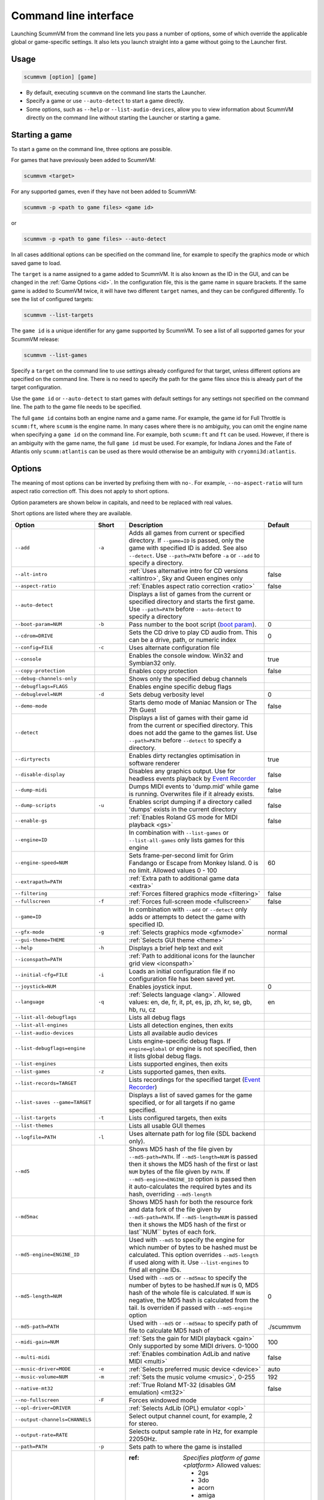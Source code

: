 
=======================
Command line interface
=======================

Launching ScummVM from the command line lets you pass a number of options, some of which override the applicable global or game-specific settings. It also lets you launch straight into a game without going to the Launcher first.


Usage
=========

.. code-block::

    scummvm [option] [game]

- By default, executing ``scummvm`` on the command line starts the Launcher. 
- Specify a game or use ``--auto-detect`` to start a game directly.
- Some options, such as ``--help`` or ``--list-audio-devices``, allow you to view information about ScummVM directly on the command line without starting the Launcher or starting a game.


Starting a game
===============

To start a game on the command line, three options are possible.

For games that have previously been added to ScummVM:

.. code::

    scummvm <target>

For any supported games, even if they have not been added to ScummVM:

.. code::

    scummvm -p <path to game files> <game id>

or

.. code::

    scummvm -p <path to game files> --auto-detect

In all cases additional options can be specified on the command line, for example to specify the graphics mode or which saved game to load.

The ``target`` is a name assigned to a game added to ScummVM. It is also known as the ID in the GUI, and can be changed in the :ref:`Game Options <id>`. In the configuration file, this is the game name in square brackets. If the same game is added to ScummVM twice, it will have two different ``target`` names, and they can be configured differently. To see the list of configured targets:

.. code::

    scummvm --list-targets

The ``game id`` is a unique identifier for any game supported by ScummVM. To see a list of all supported games for your ScummVM release:

.. code::

    scummvm --list-games

Specify a ``target`` on the command line to use settings already configured for that target, unless different options are specified on the command line. There is no need to specify the path for the game files since this is already part of the target configuration.

Use the ``game id`` or ``--auto-detect`` to start games with default settings for any settings not specified on the command line. The path to the game file needs to be specified.

The full ``game id`` contains both an engine name and a game name. For example, the game id for Full Throttle is ``scumm:ft``, where ``scumm`` is the engine name. In many cases where there is no ambiguity, you can omit the engine name when specifying a ``game id`` on the command line. For example, both ``scumm:ft`` and ``ft`` can be used. However, if there is an ambiguity with the game name, the full ``game id`` must be used. For example, for Indiana Jones and the Fate of Atlantis only ``scumm:atlantis`` can be used as there would otherwise be an ambiguity with ``cryomni3d:atlantis``.

.. tab-set::

    .. tab-item:: Windows

        .. card::

            The following examples assume that the path to ScummVM is ``C:\Program Files\ScummVM\scummvm.exe``.

        To run Monkey Island, fullscreen (``-f``), if the game has already been added to ScummVM under the `target` name `monkey1`:

        .. code-block::

            C:\Program Files\ScummVM\scummvm.exe -f monkey1



        To run Full Throttle, fullscreen (``-f``) and with subtitles enabled (``-n``), specifying the path to the game on a CD (``-p``):

        .. code-block::

            C:\Program Files\ScummVM\scummvm.exe -f -n -p "D:\resource" scumm:ft

    .. tab-item:: macOS

        .. card::

            The following examples assume the path to the ScummVM app is ``Applications/ScummVM.app``.

        If you are unsure of the path to the app, drag the ScummVM app icon into the Terminal window. This prints the path to the ScummVM app.

        To run ScummVM from the command line, add ``/Contents/MacOS/scummvm`` to that path.

        To run Monkey Island, fullscreen (``-f``), if the game has already been added to ScummVM under the `target` name `monkey1`:

        .. code::

            /Applications/ScummVM.app/Contents/MacOS/scummvm -f monkey1


        To run Full Throttle, fullscreen (``-f``) and with subtitles enabled (``-n``), specifying the path to the game on a CD (``-p``):

        .. code::

            /Applications/ScummVM.app/Contents/MacOS/scummvm -f -n -p "/Volumes/Full Throttle/resource" scumm:ft

    .. tab-item:: Linux

        .. card::

            The following examples assume the path to ScummVM is ``/usr/games/scummvm``.

        To run Monkey Island, fullscreen (``-f``), if the game has already been added to ScummVM under the `target` name `monkey1`:

        .. code::

            /usr/games/scummvm -f monkey1


        To run Full Throttle, fullscreen (``-f``) and with subtitles enabled (``-n``), specifying the path to the game on a CD (``-p``):

        .. code::

            /usr/games/scummvm -f -n -p /cdrom/resource scumm:ft

        .. tip::

            If ScummVM is on PATH, there is no need to enter the full path to ScummVM. Similarly, if a game is already added to the Launcher, there is no need to specify the path to the game.


Options
========

The meaning of most options can be inverted by prefixing them with ``no-``. For example, ``--no-aspect-ratio`` will turn aspect ratio correction off. This does not apply to short options.

Option parameters are shown below in capitals, and need to be replaced with real values.

Short options are listed where they are available.

.. csv-table::
    :widths: 25 10 45 15
    :class: command
    :header-rows: 1

		Option,Short,Description,Default
        ``--add``,``-a``,"Adds all games from current or specified directory. If ``--game=ID`` is passed, only the game with specified ID is added. See also ``--detect``. Use ``--path=PATH`` before ``-a`` or ``--add`` to specify a directory.",
        ``--alt-intro``, ,":ref:`Uses alternative intro for CD versions <altintro>`, Sky and Queen engines only",false
        ``--aspect-ratio``,,":ref:`Enables aspect ratio correction <ratio>`",false
        ``--auto-detect``,,"Displays a list of games from the current or specified directory and starts the first game. Use ``--path=PATH`` before ``--auto-detect`` to specify a directory",
        ``--boot-param=NUM``,``-b``,"Pass number to the boot script (`boot param <https://wiki.scummvm.org/index.php/Boot_Params>`_).",0
        ``--cdrom=DRIVE``,,"Sets the CD drive to play CD audio from. This can be a drive, path, or numeric index",0
        ``--config=FILE``,``-c``,"Uses alternate configuration file",
        ``--console``,,"Enables the console window. Win32 and Symbian32 only.",true
        ``--copy-protection``,,"Enables copy protection",false
        ``--debug-channels-only``,,"Shows only the specified debug channels",
        ``--debugflags=FLAGS``,,"Enables engine specific debug flags",
        ``--debuglevel=NUM``,``-d``,"Sets debug verbosity level",0
        ``--demo-mode``,,"Starts demo mode of Maniac Mansion or The 7th Guest",false
        ``--detect``,,"Displays a list of games with their game id from the current or specified directory. This does not add the game to the games list. Use ``--path=PATH`` before ``--detect`` to specify a directory.",
        ``--dirtyrects``,, Enables dirty rectangles optimisation in software renderer,true
    	``--disable-display``,,Disables any graphics output. Use for headless events playback by `Event Recorder <https://wiki.scummvm.org/index.php/Event_Recorder>`_ ,false
        ``--dump-midi``,, "Dumps MIDI events to 'dump.mid' while game is running. Overwrites file if it already exists.",false
        ``--dump-scripts``,``-u``,"Enables script dumping if a directory called 'dumps' exists in the current directory",false
        ``--enable-gs``,,":ref:`Enables Roland GS mode for MIDI playback <gs>`",false
        ``--engine=ID``,,"In combination with ``--list-games`` or ``--list-all-games`` only lists games for this engine",
        ``--engine-speed=NUM``,,"Sets frame-per-second limit for Grim Fandango or Escape from Monkey Island. 0 is no limit. Allowed values 0 - 100", 60             
        ``--extrapath=PATH``,,":ref:`Extra path to additional game data <extra>`",
        ``--filtering``,,":ref:`Forces filtered graphics mode <filtering>`",false
        ``--fullscreen``,``-f``,":ref:`Forces full-screen mode <fullscreen>`",false
        ``--game=ID``,,"In combination with ``--add`` or ``--detect`` only adds or attempts to detect the game with specified ID.",
        ``--gfx-mode``,``-g``,":ref:`Selects graphics mode <gfxmode>`",normal
        ``--gui-theme=THEME``,,":ref:`Selects GUI theme <theme>`",
        ``--help``,``-h``,"Displays a brief help text and exit",
        ``--iconspath=PATH``,,":ref:`Path to additional icons for the launcher grid view <iconspath>`",
        ``--initial-cfg=FILE``,``-i``,"Loads an initial configuration file if no configuration file has been saved yet.",
        ``--joystick=NUM``,,"Enables joystick input.",0
        ``--language``,``-q``,":ref:`Selects language <lang>`. Allowed values: en, de, fr, it, pt, es, jp, zh, kr, se, gb, hb, ru, cz",en
        ``--list-all-debugflags``,,"Lists all debug flags",
        ``--list-all-engines``,,"Lists all detection engines, then exits",
        ``--list-audio-devices``,,"Lists all available audio devices",
        ``--list-debugflags=engine``,,"Lists engine-specific debug flags. If ``engine=global`` or engine is not specified, then it lists global debug flags.",
        ``--list-engines``,,"Lists supported engines, then exits",
        ``--list-games``,``-z``, "Lists supported games, then exits.",
        ``--list-records=TARGET``,, "Lists recordings for the specified target (`Event Recorder <https://wiki.scummvm.org/index.php/Event_Recorder>`_)",
        ``--list-saves --game=TARGET``,,"Displays a list of saved games for the game specified, or for all targets if no game specified.",
        ``--list-targets``,``-t``,"Lists configured targets, then exits",
        ``--list-themes``,,"Lists all usable GUI themes",
        ``--logfile=PATH``,``-l``,"Uses alternate path for log file (SDL backend only).",
        ``--md5``,,"Shows MD5 hash of the file given by ``--md5-path=PATH``. If ``--md5-length=NUM`` is passed then it shows the MD5 hash of the first or last ``NUM`` bytes of the file given by ``PATH``. If ``--md5-engine=ENGINE_ID`` option is passed then it auto-calculates the required bytes and its hash, overriding ``--md5-length``",
        ``--md5mac``,,"Shows MD5 hash for both the resource fork and data fork of the file given by ``--md5-path=PATH``. If ``--md5-length=NUM`` is passed then it shows the MD5 hash of the first or last``NUM`` bytes of each fork.",
        ``--md5-engine=ENGINE_ID``,,"Used with ``--md5`` to specify the engine for which number of bytes to be hashed must be calculated. This option overrides ``--md5-length`` if used along with it. Use ``--list-engines`` to find all engine IDs.",
        ``--md5-length=NUM``,,"Used with ``--md5`` or ``--md5mac`` to specify the number of bytes to be hashed.If ``NUM`` is 0, MD5 hash of the whole file is calculated. If ``NUM`` is negative, the MD5 hash is calculated from the tail. Is overriden if passed with ``--md5-engine`` option",0
        ``--md5-path=PATH``,,"Used with ``--md5`` or ``--md5mac`` to specify path of file to calculate MD5 hash of", ./scummvm
        ``--midi-gain=NUM``,,":ref:`Sets the gain for MIDI playback <gain>` Only supported by some MIDI drivers. 0-1000",100 
        ``--multi-midi``,,":ref:`Enables combination AdLib and native MIDI <multi>`",false
        ``--music-driver=MODE``,``-e``,":ref:`Selects preferred music device <device>`",auto
        ``--music-volume=NUM``,``-m``,":ref:`Sets the music volume <music>`, 0-255",192
    	``--native-mt32``,,":ref:`True Roland MT-32 (disables GM emulation) <mt32>`",false
        ``--no-fullscreen``,``-F``,"Forces windowed mode",
        ``--opl-driver=DRIVER``,,":ref:`Selects AdLib (OPL) emulator <opl>`",
        ``--output-channels=CHANNELS``,,"Select output channel count, for example, 2 for stereo.",
        ``--output-rate=RATE``,,"Selects output sample rate in Hz, for example 22050Hz.",
        ``--path=PATH``,``-p``,"Sets path to where the game is installed",
        ``--platform=STRING``,,":ref: `Specifies platform of game <platform>` 
        Allowed values: 
        
        - 2gs
        - 3do
        - acorn
        - amiga
        - atari
        - c64
        - fmtowns
        - nes
        - mac
        - pc 
        - pc98
        - pce
        - segacd
        - wii
        - windows",
        ``--random-seed=SEED``,,":ref:`Sets the random seed used to initialize entropy <seed>`",
        ``--record-file-name=FILE``,,"Specifies recorded file name (`Event Recorder <https://wiki.scummvm.org/index.php/Event_Recorder>`_)",record.bin
        ``--record-mode=MODE``,,"Specifies record mode for `Event Recorder <https://wiki.scummvm.org/index.php/Event_Recorder>`_. Allowed values: record, playback, info, update, passthrough.", none
        ``--recursive``,,"In combination with ``--add or ``--detect`` recurses down all subdirectories",
        ``--renderer=RENDERER``,,"Selects 3D renderer. Allowed values: software, opengl, opengl_shaders",
        ``--render-mode=MODE``,,":ref:`Enables additional render modes <render>`. 
        Allowed values: 

        - hercGreen
        - hercAmber
        - cga
        - ega
        - vga
        - amiga
        - fmtowns
        - pc9821
        - pc9801
        - 2gs
        - atari
        - macintosh
        - macintoshbwdefault", default
        ``--save-slot=NUM``,``-x``,"Specifies the saved game slot to load", 0 (autosave)
        ``--savepath=PATH``,,":ref:`Specifies path to where saved games are stored <savepath>`",
        ``--scale-factor=FACTOR``,,"Specifies the factor to scale the graphics by",
        ``--scaler=MODE``,, "Selects graphics scaler.
        Allowed values: 

        - normal
        - hq
        - edge
        - advmame
        - sai
        - supersai
        - supereagle
        - pm
        - dotmatrix
        - tv2x",default
        ``--screenshotpath=PATH``,,"Specify path where screenshot files are created. SDL backend only.",
        ``--screenshot-period=NUM``,,"When recording, triggers a screenshot every NUM milliseconds.(`Event Recorder <https://wiki.scummvm.org/index.php/Event_Recorder>`_)",60000         
        ``--sfx-volume=NUM``,``-s``,":ref:`Sets the sfx volume <sfx>`, 0-255",192
    	``--show-fps``,,Turns on frames-per-second information in 3D games,false
        ``--soundfont=FILE``,,":ref:`Selects the SoundFont for MIDI playback. <soundfont>`. Only supported bysome MIDI drivers.",
        ``--speech-volume=NUM``,``-r``,":ref:`Sets the speech volume <speechvol>`, 0-255",192
        ``--start-movie=NAME@NUM``,,"Starts Director movie at specified frame. Either can be specified without the other.",
        ``--stretch-mode=MODE``,, "Selects stretch mode. 
        Allowed values: 
        
        - center
        - pixel-perfect
        - even-pixels
        - fit
        - stretch
        - fit_force_aspect", 
        ``--subtitles``,``-n``,":ref:`Enables subtitles  <speechmute>`",
        ``--talkspeed=NUM``,,":ref:`Sets talk speed for games <talkspeed>`",60
        ``--tempo=NUM``,,"Sets music tempo (in percent, 50-200) for SCUMM games.",100
        ``--themepath=PATH``,,":ref:`Specifies path to where GUI themes are stored <themepath>`",
        ``--version``,``-v``,"Displays ScummVM version information, then exits.",
        "``--window-size=W,H``",,"Sets the ScummVM window size to the specified dimensions. OpenGL only.",
























































































